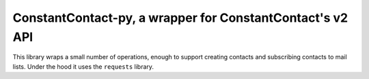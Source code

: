 **********************************************************
ConstantContact-py, a wrapper for ConstantContact's v2 API
**********************************************************

This library wraps a small number of operations, enough to
support creating contacts and subscribing contacts to mail
lists. Under the hood it uses the ``requests`` library.

